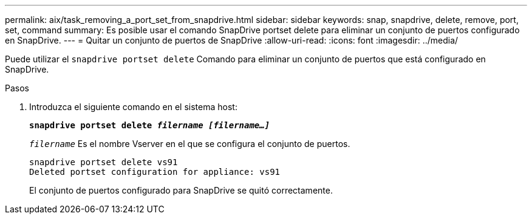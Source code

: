 ---
permalink: aix/task_removing_a_port_set_from_snapdrive.html 
sidebar: sidebar 
keywords: snap, snapdrive, delete, remove, port, set, command 
summary: Es posible usar el comando SnapDrive portset delete para eliminar un conjunto de puertos configurado en SnapDrive. 
---
= Quitar un conjunto de puertos de SnapDrive
:allow-uri-read: 
:icons: font
:imagesdir: ../media/


[role="lead"]
Puede utilizar el `snapdrive portset delete` Comando para eliminar un conjunto de puertos que está configurado en SnapDrive.

.Pasos
. Introduzca el siguiente comando en el sistema host:
+
`*snapdrive portset delete _filername [filername...]_*`

+
`_filername_` Es el nombre Vserver en el que se configura el conjunto de puertos.

+
[listing]
----
snapdrive portset delete vs91
Deleted portset configuration for appliance: vs91
----
+
El conjunto de puertos configurado para SnapDrive se quitó correctamente.



